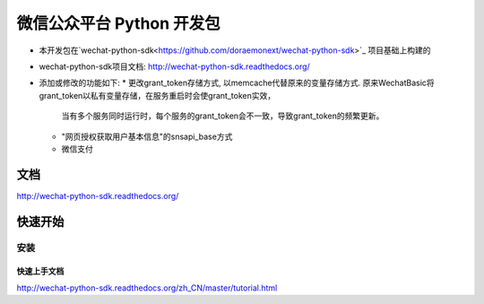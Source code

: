 微信公众平台 Python 开发包
===========================

* 本开发包在`wechat-python-sdk<https://github.com/doraemonext/wechat-python-sdk>`_ 项目基础上构建的
* wechat-python-sdk项目文档: `http://wechat-python-sdk.readthedocs.org/ <http://wechat-python-sdk.readthedocs.org/>`_
* 添加或修改的功能如下:
  * 更改grant_token存储方式, 以memcache代替原来的变量存储方式. 原来WechatBasic将grant_token以私有变量存储，在服务重启时会使grant_token实效，
    当有多个服务同时运行时，每个服务的grant_token会不一致，导致grant_token的频繁更新。
  * "网页授权获取用户基本信息"的snsapi_base方式
  * 微信支付


文档
----------------------------

`http://wechat-python-sdk.readthedocs.org/ <http://wechat-python-sdk.readthedocs.org/>`_

快速开始
----------------------------

安装
^^^^^^^^^^^^^^^^^^^^^^^^^^^^


快速上手文档
~~~~~~~~~~~~~~~~~~~~~~~~~~~~

`http://wechat-python-sdk.readthedocs.org/zh_CN/master/tutorial.html <http://wechat-python-sdk.readthedocs.org/zh_CN/master/tutorial.html>`_
